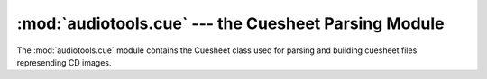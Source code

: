 :mod:`audiotools.cue` --- the Cuesheet Parsing Module
=====================================================

.. module:: audiotools.cue
   :synopsis: a Module for Parsing and Building CD Cuesheet Files.



The :mod:`audiotools.cue` module contains the Cuesheet class
used for parsing and building cuesheet files represending CD images.
